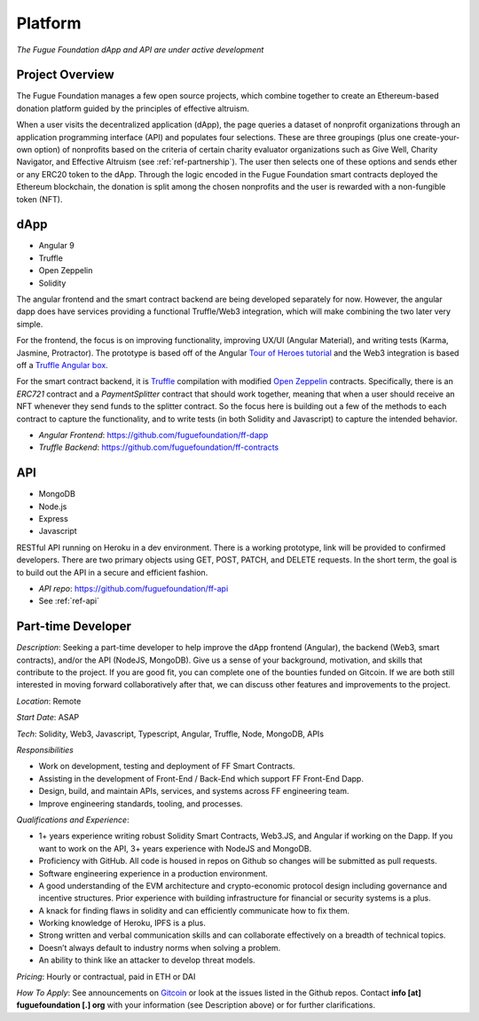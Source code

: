 .. _ref-platform:

########
Platform
########

*The Fugue Foundation dApp and API are under active development*

****************
Project Overview
****************
.. index:: ! Decentralized Application
.. index:: ! Ethereum
.. index:: ! Application Programming Interface
.. index:: ! Non-fungible Token
.. index:: ! Effective Altruism

The Fugue Foundation manages a few open source projects, which combine together to create an Ethereum-based donation platform guided by the principles of effective altruism.

.. image:: _static/ff-dapp-flow.jpg

When a user visits the decentralized application (dApp), the page queries a dataset of nonprofit organizations through an application programming interface (API) and populates four selections. These are three groupings (plus one create-your-own option) of nonprofits based on the criteria of certain charity evaluator organizations such as Give Well, Charity Navigator, and Effective Altruism (see :ref:`ref-partnership`). The user then selects one of these options and sends ether or any ERC20 token to the dApp. Through the logic encoded in the Fugue Foundation smart contracts deployed the Ethereum blockchain, the donation is split among the chosen nonprofits and the user is rewarded with a non-fungible token (NFT). 

****
dApp
****

* Angular 9
* Truffle
* Open Zeppelin
* Solidity

The angular frontend and the smart contract backend are being developed separately for now. However, the angular dapp does have services providing a functional Truffle/Web3 integration, which will make combining the two later very simple.

For the frontend, the focus is on improving functionality, improving UX/UI (Angular Material), and writing tests (Karma, Jasmine, Protractor). The prototype is based off of the Angular `Tour of Heroes tutorial <https://angular.io/tutorial>`_ and the Web3 integration is based off a `Truffle Angular box <https://github.com/Quintor/angular-truffle-box>`_.

For the smart contract backend, it is `Truffle <https://www.trufflesuite.com/docs/truffle/overview>`_ compilation with modified `Open Zeppelin <https://docs.openzeppelin.com/contracts/2.x/>`_ contracts. Specifically, there is an `ERC721` contract and a `PaymentSplitter` contract that should work together, meaning that when a user should receive an NFT whenever they send funds to the splitter contract. So the focus here is building out a few of the methods to each contract to capture the functionality, and to write tests (in both Solidity and Javascript) to capture the intended behavior.

* *Angular Frontend*: https://github.com/fuguefoundation/ff-dapp 
* *Truffle Backend*: https://github.com/fuguefoundation/ff-contracts

***
API
***

* MongoDB
* Node.js
* Express
* Javascript

RESTful API running on Heroku in a dev environment. There is a working prototype, link will be provided to confirmed developers. There are two primary objects using GET, POST, PATCH, and DELETE requests. In the short term, the goal is to build out the API in a secure and efficient fashion. 

* *API repo*: https://github.com/fuguefoundation/ff-api
* See :ref:`ref-api`

*******************
Part-time Developer
*******************

*Description*: Seeking a part-time developer to help improve the dApp frontend (Angular), the backend (Web3, smart contracts), and/or the API (NodeJS, MongoDB). Give us a sense of your background, motivation, and skills that contribute to the project. If you are good fit, you can complete one of the bounties funded on Gitcoin. If we are both still interested in moving forward collaboratively after that, we can discuss other features and improvements to the project.

*Location*: Remote

*Start Date*: ASAP

*Tech*: Solidity, Web3, Javascript, Typescript, Angular, Truffle, Node, MongoDB, APIs

*Responsibilities*

- Work on development, testing and deployment of FF Smart Contracts.
- Assisting in the development of Front-End / Back-End which support FF Front-End Dapp.
- Design, build, and maintain APIs, services, and systems across FF engineering team.
- Improve engineering standards, tooling, and processes.

*Qualifications and Experience*:

- 1+ years experience writing robust Solidity Smart Contracts, Web3.JS, and Angular if working on the Dapp. If you want to work on the API, 3+ years experience with NodeJS and MongoDB.
- Proficiency with GitHub. All code is housed in repos on Github so changes will be submitted as pull requests.
- Software engineering experience in a production environment.
- A good understanding of the EVM architecture and crypto-economic protocol design including governance and incentive structures. Prior experience with building infrastructure for financial or security systems is a plus.
- A knack for finding flaws in solidity and can efficiently communicate how to fix them.
- Working knowledge of Heroku, IPFS is a plus.
- Strong written and verbal communication skills and can collaborate effectively on a breadth of technical topics.
- Doesn’t always default to industry norms when solving a problem.
- An ability to think like an attacker to develop threat models.

*Pricing*: Hourly or contractual, paid in ETH or DAI

*How To Apply*: See announcements on `Gitcoin <https://gitcoin.co/>`_ or look at the issues listed in the Github repos. Contact **info [at] fuguefoundation [.] org** with your information (see Description above) or for further clarifications.
